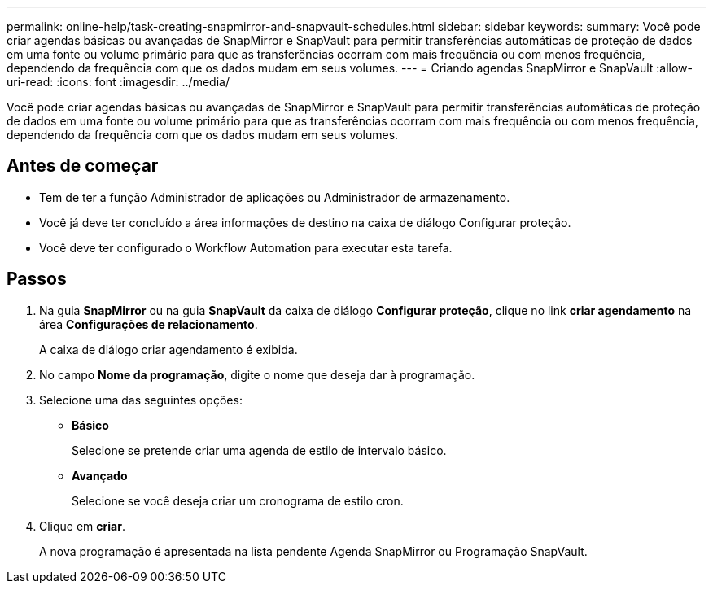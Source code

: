 ---
permalink: online-help/task-creating-snapmirror-and-snapvault-schedules.html 
sidebar: sidebar 
keywords:  
summary: Você pode criar agendas básicas ou avançadas de SnapMirror e SnapVault para permitir transferências automáticas de proteção de dados em uma fonte ou volume primário para que as transferências ocorram com mais frequência ou com menos frequência, dependendo da frequência com que os dados mudam em seus volumes. 
---
= Criando agendas SnapMirror e SnapVault
:allow-uri-read: 
:icons: font
:imagesdir: ../media/


[role="lead"]
Você pode criar agendas básicas ou avançadas de SnapMirror e SnapVault para permitir transferências automáticas de proteção de dados em uma fonte ou volume primário para que as transferências ocorram com mais frequência ou com menos frequência, dependendo da frequência com que os dados mudam em seus volumes.



== Antes de começar

* Tem de ter a função Administrador de aplicações ou Administrador de armazenamento.
* Você já deve ter concluído a área informações de destino na caixa de diálogo Configurar proteção.
* Você deve ter configurado o Workflow Automation para executar esta tarefa.




== Passos

. Na guia *SnapMirror* ou na guia *SnapVault* da caixa de diálogo *Configurar proteção*, clique no link *criar agendamento* na área *Configurações de relacionamento*.
+
A caixa de diálogo criar agendamento é exibida.

. No campo *Nome da programação*, digite o nome que deseja dar à programação.
. Selecione uma das seguintes opções:
+
** *Básico*
+
Selecione se pretende criar uma agenda de estilo de intervalo básico.

** *Avançado*
+
Selecione se você deseja criar um cronograma de estilo cron.



. Clique em *criar*.
+
A nova programação é apresentada na lista pendente Agenda SnapMirror ou Programação SnapVault.


